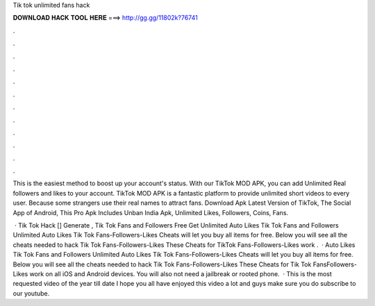 Tik tok unlimited fans hack



𝐃𝐎𝐖𝐍𝐋𝐎𝐀𝐃 𝐇𝐀𝐂𝐊 𝐓𝐎𝐎𝐋 𝐇𝐄𝐑𝐄 ===> http://gg.gg/11802k?76741



.



.



.



.



.



.



.



.



.



.



.



.

This is the easiest method to boost up your account's status. With our TikTok MOD APK, you can add Unlimited Real followers and likes to your account. TikTok MOD APK is a fantastic platform to provide unlimited short videos to every user. Because some strangers use their real names to attract fans. Download Apk Latest Version of TikTok, The Social App of Android, This Pro Apk Includes Unban India Apk, Unlimited Likes, Followers, Coins, Fans.

 · Tik Tok Hack [] Generate , Tik Tok Fans and Followers Free Get Unlimited Auto Likes Tik Tok Fans and Followers Unlimited Auto Likes Tik Tok Fans-Followers-Likes Cheats will let you buy all items for free. Below you will see all the cheats needed to hack Tik Tok Fans-Followers-Likes These Cheats for TikTok Fans-Followers-Likes work .  · Auto Likes Tik Tok Fans and Followers Unlimited Auto Likes Tik Tok Fans-Followers-Likes Cheats will let you buy all items for free. Below you will see all the cheats needed to hack Tik Tok Fans-Followers-Likes These Cheats for Tik Tok FansFollowers-Likes work on all iOS and Android devices. You will also not need a jailbreak or rooted phone.  · This is the most requested video of the year till date I hope you all have enjoyed this video a lot and guys make sure you do subscribe to our youtube.
